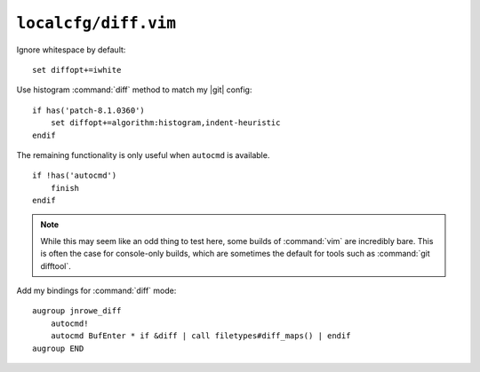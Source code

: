 ``localcfg/diff.vim``
=====================

Ignore whitespace by default::

    set diffopt+=iwhite

Use histogram :command:`diff` method to match my |git| config::

    if has('patch-8.1.0360')
        set diffopt+=algorithm:histogram,indent-heuristic
    endif

The remaining functionality is only useful when ``autocmd`` is available.

::

    if !has('autocmd')
        finish
    endif

.. note::

    While this may seem like an odd thing to test here, some builds of
    :command:`vim` are incredibly bare.  This is often the case for console-only
    builds, which are sometimes the default for tools such as :command:`git
    difftool`.

.. _diff-custom-maps:

Add my bindings for :command:`diff` mode::

    augroup jnrowe_diff
        autocmd!
        autocmd BufEnter * if &diff | call filetypes#diff_maps() | endif
    augroup END

